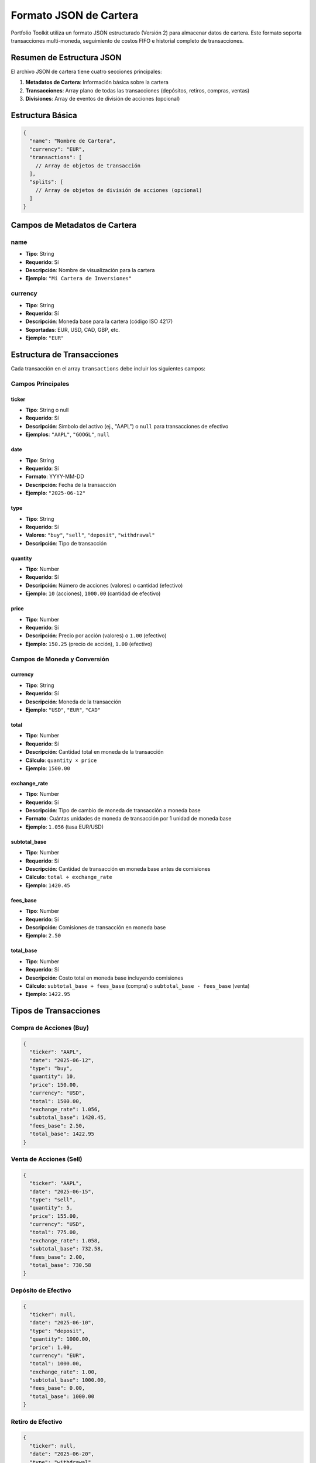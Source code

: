 Formato JSON de Cartera
======================

Portfolio Toolkit utiliza un formato JSON estructurado (Versión 2) para almacenar datos de cartera. Este formato soporta transacciones multi-moneda, seguimiento de costos FIFO e historial completo de transacciones.

Resumen de Estructura JSON
--------------------------

El archivo JSON de cartera tiene cuatro secciones principales:

1. **Metadatos de Cartera**: Información básica sobre la cartera
2. **Transacciones**: Array plano de todas las transacciones (depósitos, retiros, compras, ventas)
3. **Divisiones**: Array de eventos de división de acciones (opcional)

Estructura Básica
-----------------

.. code-block:: json

   {
     "name": "Nombre de Cartera",
     "currency": "EUR",
     "transactions": [
       // Array de objetos de transacción
     ],
     "splits": [
       // Array de objetos de división de acciones (opcional)
     ]
   }

Campos de Metadatos de Cartera
------------------------------

name
~~~~
- **Tipo**: String
- **Requerido**: Sí
- **Descripción**: Nombre de visualización para la cartera
- **Ejemplo**: ``"Mi Cartera de Inversiones"``

currency
~~~~~~~~
- **Tipo**: String
- **Requerido**: Sí
- **Descripción**: Moneda base para la cartera (código ISO 4217)
- **Soportadas**: EUR, USD, CAD, GBP, etc.
- **Ejemplo**: ``"EUR"``

Estructura de Transacciones
---------------------------

Cada transacción en el array ``transactions`` debe incluir los siguientes campos:

Campos Principales
~~~~~~~~~~~~~~~~~~

ticker
^^^^^^
- **Tipo**: String o null
- **Requerido**: Sí
- **Descripción**: Símbolo del activo (ej., "AAPL") o ``null`` para transacciones de efectivo
- **Ejemplos**: ``"AAPL"``, ``"GOOGL"``, ``null``

date
^^^^
- **Tipo**: String
- **Requerido**: Sí
- **Formato**: YYYY-MM-DD
- **Descripción**: Fecha de la transacción
- **Ejemplo**: ``"2025-06-12"``

type
^^^^
- **Tipo**: String
- **Requerido**: Sí
- **Valores**: ``"buy"``, ``"sell"``, ``"deposit"``, ``"withdrawal"``
- **Descripción**: Tipo de transacción

quantity
^^^^^^^^
- **Tipo**: Number
- **Requerido**: Sí
- **Descripción**: Número de acciones (valores) o cantidad (efectivo)
- **Ejemplo**: ``10`` (acciones), ``1000.00`` (cantidad de efectivo)

price
^^^^^
- **Tipo**: Number
- **Requerido**: Sí
- **Descripción**: Precio por acción (valores) o ``1.00`` (efectivo)
- **Ejemplo**: ``150.25`` (precio de acción), ``1.00`` (efectivo)

Campos de Moneda y Conversión
~~~~~~~~~~~~~~~~~~~~~~~~~~~~~

currency
^^^^^^^^
- **Tipo**: String
- **Requerido**: Sí
- **Descripción**: Moneda de la transacción
- **Ejemplo**: ``"USD"``, ``"EUR"``, ``"CAD"``

total
^^^^^
- **Tipo**: Number
- **Requerido**: Sí
- **Descripción**: Cantidad total en moneda de la transacción
- **Cálculo**: ``quantity × price``
- **Ejemplo**: ``1500.00``

exchange_rate
^^^^^^^^^^^^^
- **Tipo**: Number
- **Requerido**: Sí
- **Descripción**: Tipo de cambio de moneda de transacción a moneda base
- **Formato**: Cuántas unidades de moneda de transacción por 1 unidad de moneda base
- **Ejemplo**: ``1.056`` (tasa EUR/USD)

subtotal_base
^^^^^^^^^^^^^
- **Tipo**: Number
- **Requerido**: Sí
- **Descripción**: Cantidad de transacción en moneda base antes de comisiones
- **Cálculo**: ``total ÷ exchange_rate``
- **Ejemplo**: ``1420.45``

fees_base
^^^^^^^^^
- **Tipo**: Number
- **Requerido**: Sí
- **Descripción**: Comisiones de transacción en moneda base
- **Ejemplo**: ``2.50``

total_base
^^^^^^^^^^
- **Tipo**: Number
- **Requerido**: Sí
- **Descripción**: Costo total en moneda base incluyendo comisiones
- **Cálculo**: ``subtotal_base + fees_base`` (compra) o ``subtotal_base - fees_base`` (venta)
- **Ejemplo**: ``1422.95``

Tipos de Transacciones
----------------------

Compra de Acciones (Buy)
~~~~~~~~~~~~~~~~~~~~~~~~

.. code-block:: json

   {
     "ticker": "AAPL",
     "date": "2025-06-12",
     "type": "buy",
     "quantity": 10,
     "price": 150.00,
     "currency": "USD",
     "total": 1500.00,
     "exchange_rate": 1.056,
     "subtotal_base": 1420.45,
     "fees_base": 2.50,
     "total_base": 1422.95
   }

Venta de Acciones (Sell)
~~~~~~~~~~~~~~~~~~~~~~~~

.. code-block:: json

   {
     "ticker": "AAPL",
     "date": "2025-06-15",
     "type": "sell",
     "quantity": 5,
     "price": 155.00,
     "currency": "USD",
     "total": 775.00,
     "exchange_rate": 1.058,
     "subtotal_base": 732.58,
     "fees_base": 2.00,
     "total_base": 730.58
   }

Depósito de Efectivo
~~~~~~~~~~~~~~~~~~~

.. code-block:: json

   {
     "ticker": null,
     "date": "2025-06-10",
     "type": "deposit",
     "quantity": 1000.00,
     "price": 1.00,
     "currency": "EUR",
     "total": 1000.00,
     "exchange_rate": 1.00,
     "subtotal_base": 1000.00,
     "fees_base": 0.00,
     "total_base": 1000.00
   }

Retiro de Efectivo
~~~~~~~~~~~~~~~~~

.. code-block:: json

   {
     "ticker": null,
     "date": "2025-06-20",
     "type": "withdrawal",
     "quantity": 500.00,
     "price": 1.00,
     "currency": "EUR",
     "total": 500.00,
     "exchange_rate": 1.00,
     "subtotal_base": 500.00,
     "fees_base": 5.00,
     "total_base": 505.00
   }

Estructura de Divisiones de Acciones
------------------------------------

El array ``splits`` es opcional y contiene eventos de división de acciones que ajustan automáticamente las posiciones históricas. Cada objeto de división incluye los siguientes campos:

Campos de División
~~~~~~~~~~~~~~~~~

ticker
^^^^^^
- **Tipo**: String
- **Requerido**: Sí
- **Descripción**: Símbolo de la acción que experimentó la división
- **Ejemplo**: ``"EVTL"``, ``"AAPL"``, ``"GOOGL"``

date
^^^^
- **Tipo**: String
- **Requerido**: Sí
- **Formato**: YYYY-MM-DD
- **Descripción**: Fecha en que la división de acciones entró en vigor
- **Ejemplo**: ``"2024-09-23"``

ratio
^^^^^
- **Tipo**: String
- **Requerido**: Sí
- **Descripción**: Proporción de división legible por humanos
- **Formato**: ``"nuevo:viejo"`` (ej., "2:1" para una división de 2 por 1)
- **Ejemplos**: ``"2:1"`` (división), ``"4:1"`` (división), ``"1:10"`` (división inversa)

split_factor
^^^^^^^^^^^^
- **Tipo**: Number
- **Requerido**: Sí
- **Descripción**: Factor numérico para multiplicar las acciones existentes
- **Cálculo**: ``nuevas_acciones = acciones_antiguas × split_factor``
- **Ejemplos**: ``2.0`` (división 2:1), ``0.1`` (división inversa 1:10)

Tipos de División
~~~~~~~~~~~~~~~~

División Directa de Acciones (2:1)
^^^^^^^^^^^^^^^^^^^^^^^^^^^^^^^^^^

.. code-block:: json

   {
     "ticker": "AAPL",
     "date": "2024-08-31",
     "ratio": "4:1",
     "split_factor": 4.0
   }

**Efecto**: 100 acciones se convierten en 400 acciones, el precio se ajusta de $200 a $50

División Inversa de Acciones (1:10)
^^^^^^^^^^^^^^^^^^^^^^^^^^^^^^^^^^^

.. code-block:: json

   {
     "ticker": "EVTL",
     "date": "2024-09-23",
     "ratio": "1:10",
     "split_factor": 0.1
   }

**Efecto**: 1000 acciones se convierten en 100 acciones, el precio se ajusta de $1 a $10

Procesamiento de Divisiones
~~~~~~~~~~~~~~~~~~~~~~~~~~~

Cuando se procesa una división:

1. **Ajuste Automático**: Todas las posiciones mantenidas antes de la fecha de división se ajustan automáticamente
2. **Preservación FIFO**: El sistema mantiene el seguimiento de la base de costos FIFO
3. **Acciones Fraccionarias**: Para divisiones inversas, las acciones fraccionarias se convierten a efectivo
4. **Creación de Transacciones**: El sistema crea transacciones de venta/compra para representar la división

.. note::
   Las divisiones se procesan automáticamente al cargar la cartera. Las transacciones originales permanecen sin cambios, pero los cálculos de posición efectivos tienen en cuenta todas las divisiones.

Ejemplo Completo de División
~~~~~~~~~~~~~~~~~~~~~~~~~~~~

.. code-block:: json

   {
     "splits": [
       {
         "ticker": "AAPL",
         "date": "2022-08-31",
         "ratio": "4:1",
         "split_factor": 4.0
       },
       {
         "ticker": "EVTL",
         "date": "2024-09-23",
         "ratio": "1:10",
         "split_factor": 0.1
       }
     ]
   }

Ejemplo Completo
----------------

Aquí hay un archivo JSON de cartera completo con divisiones:

.. code-block:: json

   {
     "name": "Sample Multi-Currency Portfolio",
     "currency": "EUR",
     "transactions": [
       {
         "ticker": null,
         "date": "2025-06-01",
         "type": "deposit",
         "quantity": 5000.00,
         "price": 1.00,
         "currency": "EUR",
         "total": 5000.00,
         "exchange_rate": 1.00,
         "subtotal_base": 5000.00,
         "fees_base": 0.00,
         "total_base": 5000.00
       },
       {
         "ticker": "AAPL",
         "date": "2025-06-05",
         "type": "buy",
         "quantity": 20,
         "price": 150.00,
         "currency": "USD",
         "total": 3000.00,
         "exchange_rate": 1.056,
         "subtotal_base": 2840.91,
         "fees_base": 5.00,
         "total_base": 2845.91
       },
       {
         "ticker": "SHOP",
         "date": "2025-06-08",
         "type": "buy",
         "quantity": 15,
         "price": 80.00,
         "currency": "CAD",
         "total": 1200.00,
         "exchange_rate": 0.639,
         "subtotal_base": 766.82,
         "fees_base": 8.18,
         "total_base": 775.00
       },
       {
         "ticker": "AAPL",
         "date": "2025-06-12",
         "type": "sell",
         "quantity": 5,
         "price": 160.00,
         "currency": "USD",
         "total": 800.00,
         "exchange_rate": 1.058,
         "subtotal_base": 756.33,
         "fees_base": 3.00,
         "total_base": 753.33
       }
     ],
     "splits": [
       {
         "ticker": "AAPL",
         "date": "2024-08-31",
         "ratio": "4:1",
         "split_factor": 4.0
       },
       {
         "ticker": "EVTL",
         "date": "2024-09-23",
         "ratio": "1:10",
         "split_factor": 0.1
       }
     ]
   }

Validation Rules
---------------

The following validation rules apply:

Required Fields
~~~~~~~~~~~~~~
- All transaction fields listed above are required
- No field can be null except ``ticker`` for cash transactions
- Split fields are required when ``splits`` array is present

Data Types
~~~~~~~~~
- Dates must be in YYYY-MM-DD format
- Numbers must be positive (except split_factor which can be any positive number)
- Strings must not be empty
- Split ratios must follow "new:old" format

Logical Consistency
~~~~~~~~~~~~~~~~~
- Cash transactions (``ticker: null``) must have ``price: 1.00``
- ``total`` must equal ``quantity × price``
- Exchange rates must be positive
- For base currency transactions, ``exchange_rate`` should be ``1.00``
- Split dates must be valid dates
- Split factors must be positive numbers
- Split ratios must match the split_factor calculation

Split-Specific Rules
~~~~~~~~~~~~~~~~~~
- Split dates should be before any dependent transactions
- Split factors must be consistent with ratios (e.g., "2:1" → 2.0, "1:10" → 0.1)
- Tickers in splits must correspond to actual stock transactions
- Multiple splits for the same ticker must be in chronological order

Common Mistakes
--------------

Incorrect Exchange Rate Direction
~~~~~~~~~~~~~~~~~~~~~~~~~~~~~~~

.. code-block:: json

   // ❌ Wrong: Using USD/EUR instead of EUR/USD
   {
     "currency": "USD",
     "exchange_rate": 0.946  // This is USD/EUR, not EUR/USD
   }

   // ✅ Correct: Using EUR/USD
   {
     "currency": "USD",
     "exchange_rate": 1.056  // This is EUR/USD
   }

Conversión de Comisiones Faltante
~~~~~~~~~~~~~~~~~~~~~~~~~~~~~~~~~

.. code-block:: json

   // ❌ Incorrecto: Comisiones en moneda de transacción
   {
     "currency": "USD",
     "fees_base": 2.50  // Debería convertirse a moneda base
   }

   // ✅ Correcto: Comisiones en moneda base
   {
     "currency": "USD",
     "exchange_rate": 1.056,
     "fees_base": 2.37  // 2.50 USD ÷ 1.056 = 2.37 EUR
   }

Totales Inconsistentes
~~~~~~~~~~~~~~~~~~~~~

.. code-block:: json

   // ❌ Incorrecto: total_base no incluye comisiones
   {
     "subtotal_base": 1000.00,
     "fees_base": 5.00,
     "total_base": 1000.00  // Debería ser 1005.00 para compra
   }

   // ✅ Correcto: total_base incluye comisiones
   {
     "subtotal_base": 1000.00,
     "fees_base": 5.00,
     "total_base": 1005.00  // Para transacciones de compra
   }

Factor de División Incorrecto
~~~~~~~~~~~~~~~~~~~~~~~~~~~~

.. code-block:: json

   // ❌ Incorrecto: El factor de división no coincide con la proporción
   {
     "ticker": "AAPL",
     "ratio": "2:1",
     "split_factor": 0.5  // Debería ser 2.0 para una división 2:1
   }

   // ✅ Correcto: El factor de división coincide con la proporción
   {
     "ticker": "AAPL",
     "ratio": "2:1",
     "split_factor": 2.0  // 2 acciones nuevas por 1 acción antigua
   }

   // ✅ Correcto: División inversa
   {
     "ticker": "EVTL",
     "ratio": "1:10",
     "split_factor": 0.1  // 1 acción nueva por 10 acciones antiguas
   }

Mejores Prácticas
----------------

1. **Códigos de Moneda Consistentes**: Usa códigos de moneda ISO 4217 (EUR, USD, CAD)
2. **Tipos de Cambio Precisos**: Usa tipos de cambio de la fecha real de la transacción
3. **Incluir Todas las Comisiones**: Contabiliza todos los costos de transacción en ``fees_base``
4. **Orden Cronológico**: Ordena las transacciones por fecha para facilitar la depuración
5. **Validación**: Usa el script de validación para verificar el formato de tu cartera

Herramientas y Utilidades
-------------------------

Portfolio Toolkit proporciona varias utilidades para trabajar con archivos JSON:

.. code-block:: bash

   # Validar formato de cartera
   python tests/validate_examples.py

   # Analizar y validar cartera usando CLI
   portfolio-toolkit portfolio parse examples/portfolio_example.json

   # Mostrar resumen de cartera con posiciones actuales
   portfolio-toolkit portfolio summary examples/portfolio_example.json

   # Mostrar análisis de rendimiento de cartera
   portfolio-toolkit portfolio performance examples/portfolio_example.json

   # Convertir cartera a diferentes formatos
   portfolio-toolkit portfolio export examples/portfolio_example.json --format csv

También puedes usar el CLI para trabajar con datos de cartera de forma interactiva:

.. code-block:: bash

   # Mostrar todos los comandos de cartera disponibles
   portfolio-toolkit portfolio --help

   # Validar formato de cartera y verificar errores
   portfolio-toolkit portfolio validate examples/portfolio_example.json

   # Mostrar historial detallado de transacciones
   portfolio-toolkit portfolio transactions examples/portfolio_example.json

Para más información sobre comandos CLI, ve la :doc:`Referencia CLI <../cli_reference>`.
